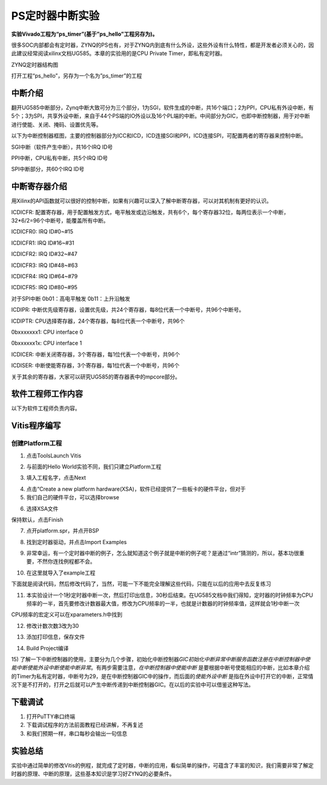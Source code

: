 PS定时器中断实验
==================

**实验Vivado工程为“ps_timer”(基于”ps_hello”工程另存为)。**

很多SOC内部都会有定时器，ZYNQ的PS也有，对于ZYNQ内到底有什么外设，这些外设有什么特性，都是开发者必须关心的，因此建议经常阅读xilinx文档UG585。本章的实验用的是CPU
Private Timer，即私有定时器。

.. image:: images/02_media/image1.png
      
ZYNQ定时器结构图

打开工程“ps_hello”，另存为一个名为”ps_timer”的工程

中断介绍
--------

翻开UG585中断部分，Zynq中断大致可分为三个部分，1为SGI，软件生成的中断，共16个端口；2为PPI，CPU私有外设中断，有5个；3为SPI，共享外设中断，来自于44个PS端的IO外设以及16个PL端的中断。中间部分为GIC，也即中断控制器，用于对中断进行使能、关闭、掩码、设置优先等。

.. image:: images/02_media/image2.png
      
以下为中断控制器框图，主要的控制器部分为ICC和ICD，ICD连接SGI和PPI，ICD连接SPI，可配置两者的寄存器来控制中断。

.. image:: images/02_media/image3.png
      
SGI中断（软件产生中断），共16个IRQ ID号

.. image:: images/02_media/image4.png
      
PPI中断，CPU私有中断，共5个IRQ ID号

.. image:: images/02_media/image5.png
      
.. image:: images/02_media/image6.png
      
SPI中断部分，共60个IRQ ID号

.. image:: images/02_media/image7.png
      
.. image:: images/02_media/image8.png
      
中断寄存器介绍
--------------

用Xilinx的API函数就可以很好的控制中断，如果有兴趣可以深入了解中断寄存器，可以对其机制有更好的认识。

.. image:: images/02_media/image9.png
      
ICDICFR:
配置寄存器，用于配置触发方式，电平触发或边沿触发，共有6个，每个寄存器32位，每两位表示一个中断，32*6/2=96个中断号，能覆盖所有中断。

ICDICFR0: IRQ ID#0~#15

ICDICFR1: IRQ ID#16~#31

ICDICFR2: IRQ ID#32~#47

ICDICFR3: IRQ ID#48~#63

ICDICFR4: IRQ ID#64~#79

ICDICFR5: IRQ ID#80~#95

对于SPI中断 0b01：高电平触发 0b11：上升沿触发

ICDIPR:
中断优先级寄存器，设置优先级，共24个寄存器，每8位代表一个中断号，共96个中断号。

ICDIPTR: CPU选择寄存器，24个寄存器，每8位代表一个中断号，共96个

0bxxxxxxx1: CPU interface 0

0bxxxxxx1x: CPU interface 1

ICDICER: 中断关闭寄存器，3个寄存器，每1位代表一个中断号，共96个

ICDISER: 中断使能寄存器，3个寄存器，每1位代表一个中断号，共96个

关于其余的寄存器，大家可以研究UG585的寄存器表中的mpcore部分。

.. image:: images/02_media/image10.png
      
软件工程师工作内容
------------------

以下为软件工程师负责内容。

Vitis程序编写
-------------

创建Platform工程
~~~~~~~~~~~~~~~~

1) 点击ToolsLaunch Vitis

.. image:: images/02_media/image11.png
      
2) 与前面的Hello World实验不同，我们只建立Platform工程

.. image:: images/02_media/image12.png
         
3) 填入工程名字，点击Next

.. image:: images/02_media/image13.png
         
4) 点击“Create a new platform hardware(XSA)，软件已经提供了一些板卡的硬件平台，但对于

5) 我们自己的硬件平台，可以选择browse

.. image:: images/02_media/image14.png
         
6) 选择XSA文件

.. image:: images/02_media/image15.png
         
保持默认，点击Finish

.. image:: images/02_media/image16.png
      
7) 点开platform.spr，并点开BSP

.. image:: images/02_media/image17.png
      
8) 找到定时器驱动，并点击Import Examples

.. image:: images/02_media/image18.png
      
9) 非常幸运，有一个定时器中断的例子，怎么就知道这个例子就是中断的例子呢？是通过“intr”猜测的，所以，基本功很重要，不然你连找例程都不会。

.. image:: images/02_media/image19.png
      
10) 在这里就导入了example工程

.. image:: images/02_media/image20.png
      
下面就是阅读代码，然后修改代码了，当然，可能一下不能完全理解这些代码，只能在以后的应用中去反复练习

11) 本实验设计一个1秒定时器中断一次，然后打印出信息，30秒后结束。在UG585文档中我们得知，定时器的时钟频率为CPU频率的一半，首先要修改计数器最大值，修改为CPU频率的一半，也就是计数器的时钟频率值，这样就会1秒中断一次

.. image:: images/02_media/image21.png
      
.. image:: images/02_media/image22.png
      
CPU频率的宏定义可以在xparameters.h中找到

.. image:: images/02_media/image23.png
      
12) 修改计数次数3改为30

.. image:: images/02_media/image24.png
      
13) 添加打印信息，保存文件

.. image:: images/02_media/image25.png
      
14) Build Project编译

.. image:: images/02_media/image26.png
      
15) 了解一下中断控制器的使用，主要分为几个步骤，初始化中断控制器\ *GIC初始化中断异常中断服务函数注册在中断控制器中使能中断使能外设中断使能中断异常*\ 。有两步需要注意，\ *在中断控制器中使能中断*
是要根据中断号使能相应的中断，比如本章介绍的Timer为私有定时器，中断号为29，是在中断控制器GIC中的操作，而后面的\ *使能外设中断*
是指在外设中打开它的中断，正常情况下是不打开的，打开之后就可以产生中断传递到中断控制器GIC。在以后的实验中可以借鉴这种写法。

.. image:: images/02_media/image27.png
      
.. image:: images/02_media/image28.png
      
下载调试
--------

1) 打开PuTTY串口终端

2) 下载调试程序的方法前面教程已经讲解，不再复述

3) 和我们预期一样，串口每秒会输出一句信息

.. image:: images/02_media/image29.png
      
实验总结
--------

实验中通过简单的修改Vitis的例程，就完成了定时器，中断的应用，看似简单的操作，可蕴含了丰富的知识，我们需要非常了解定时器的原理、中断的原理，这些基本知识是学习好ZYNQ的必要条件。
